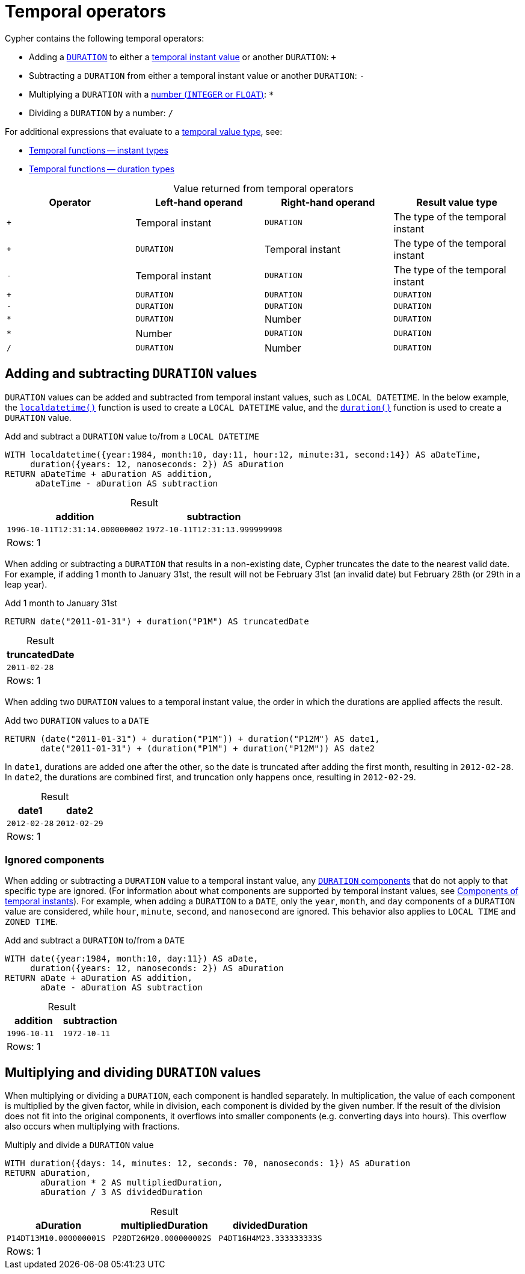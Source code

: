 = Temporal operators
:description: Information about Cypher's temporal operators.
:table-caption!:

Cypher contains the following temporal operators:

* Adding a xref::values-and-types/temporal.adoc#cypher-temporal-durations[`DURATION`] to either a xref::values-and-types/temporal.adoc#cypher-temporal-instants[temporal instant value] or another `DURATION`: `+`
* Subtracting a `DURATION` from either a temporal instant value or another `DURATION`: `-`
* Multiplying a `DURATION` with a xref::values-and-types/property-structural-constructed.adoc#property-types[number (`INTEGER` or `FLOAT`)]: `*`
* Dividing a `DURATION` by a number: `/`

For additional expressions that evaluate to a xref:values-and-types/temporal.adoc[temporal value type], see:

* xref:functions/temporal/index.adoc[Temporal functions -- instant types]
* xref:functions/temporal/duration.adoc[Temporal functions -- duration types]

.Value returned from temporal operators
[options="header"]
|===
| Operator | Left-hand operand | Right-hand operand | Result value type

| `+`
| Temporal instant
| `DURATION`
| The type of the temporal instant

| `+`
| `DURATION`
| Temporal instant
| The type of the temporal instant

| `-`
| Temporal instant
| `DURATION`
| The type of the temporal instant

| `+`
| `DURATION`
| `DURATION`
| `DURATION`

| `-`
| `DURATION`
| `DURATION`
| `DURATION`

| `*`
| `DURATION`
| Number
| `DURATION`

| `*`
| Number
| `DURATION`
| `DURATION`

| `/`
| `DURATION`
| Number
| `DURATION`

|===

[[adding-subtracting-durations]]
== Adding and subtracting `DURATION` values

`DURATION` values can be added and subtracted from temporal instant values, such as `LOCAL DATETIME`.
In the below example, the xref:functions/temporal/index.adoc#functions-localdatetime[`localdatetime()`] function is used to create a `LOCAL DATETIME` value, and the xref:functions/temporal/duration.adoc#functions-durations[`duration()`] function is used to create a `DURATION` value.

.Add and subtract a `DURATION` value to/from a `LOCAL DATETIME`
// tag::expressions_temporal_operators_add_duration_to_instant[]
[source, cypher]
----
WITH localdatetime({year:1984, month:10, day:11, hour:12, minute:31, second:14}) AS aDateTime,
     duration({years: 12, nanoseconds: 2}) AS aDuration
RETURN aDateTime + aDuration AS addition,
      aDateTime - aDuration AS subtraction
----
// end::expressions_temporal_operators_add_duration_to_instant[]

.Result
[role="queryresult",options="header,footer",cols="2*<m"]
|===
| addition | subtraction

| 1996-10-11T12:31:14.000000002 | 1972-10-11T12:31:13.999999998

2+d|Rows: 1
|===

When adding or subtracting a `DURATION` that results in a non-existing date, Cypher truncates the date to the nearest valid date.
For example, if adding 1 month to January 31st, the result will not be February 31st (an invalid date) but February 28th (or 29th in a leap year).

.Add 1 month to January 31st
[source, cypher]
----
RETURN date("2011-01-31") + duration("P1M") AS truncatedDate
----

.Result
[role="queryresult",options="header,footer",cols="1*<m"]
|===
| truncatedDate

| 2011-02-28

1+d|Rows: 1
|===

When adding two `DURATION` values to a temporal instant value, the order in which the durations are applied affects the result.

.Add two `DURATION` values to a `DATE`
[source, cypher]
----
RETURN (date("2011-01-31") + duration("P1M")) + duration("P12M") AS date1,
       date("2011-01-31") + (duration("P1M") + duration("P12M")) AS date2
----

In `date1`, durations are added one after the other, so the date is truncated after adding the first month, resulting in `2012-02-28`.
In `date2`, the durations are combined first, and truncation only happens once, resulting in `2012-02-29`. 

.Result
[role="queryresult",options="header,footer",cols="2*<m"]
|===
| date1 | date2

| 2012-02-28 | 2012-02-29

2+d|Rows: 1
|===

[[ignored-components]]
=== Ignored components

When adding or subtracting a `DURATION` value to a temporal instant value, any xref::values-and-types/temporal.adoc#cypher-temporal-duration-component[`DURATION` components] that do not apply to that specific type are ignored.
(For information about what components are supported by temporal instant values, see xref::values-and-types/temporal.adoc#cypher-temporal-accessing-components-temporal-instants[Components of temporal instants]).
For example, when adding a `DURATION` to a `DATE`, only the `year`, `month`, and `day` components of a `DURATION` value are considered, while `hour`, `minute`, `second`, and `nanosecond` are ignored.
This behavior also applies to `LOCAL TIME` and `ZONED TIME`.

.Add and subtract a `DURATION` to/from a `DATE`
[source, cypher]
----
WITH date({year:1984, month:10, day:11}) AS aDate,
     duration({years: 12, nanoseconds: 2}) AS aDuration
RETURN aDate + aDuration AS addition,
       aDate - aDuration AS subtraction
----

.Result
[role="queryresult",options="header,footer",cols="2*<m"]
|===
| addition | subtraction

| 1996-10-11 | 1972-10-11

2+d|Rows: 1
|===

== Multiplying and dividing `DURATION` values

When multiplying or dividing a `DURATION`, each component is handled separately.
In multiplication, the value of each component is multiplied by the given factor, while in division, each component is divided by the given number.
If the result of the division does not fit into the original components, it overflows into smaller components (e.g. converting days into hours).
This overflow also occurs when multiplying with fractions.

.Multiply and divide a `DURATION` value
// tag::expressions_temporal_operators_multiply_divide_duration[]
[source, cypher]
----
WITH duration({days: 14, minutes: 12, seconds: 70, nanoseconds: 1}) AS aDuration
RETURN aDuration,
       aDuration * 2 AS multipliedDuration,
       aDuration / 3 AS dividedDuration
----
// end::expressions_temporal_operators_multiply_divide_duration[]

.Result
[role="queryresult",options="header,footer",cols="3*<m"]
|===
| aDuration | multipliedDuration | dividedDuration
| P14DT13M10.000000001S | P28DT26M20.000000002S | P4DT16H4M23.333333333S

3+d|Rows: 1
|===

